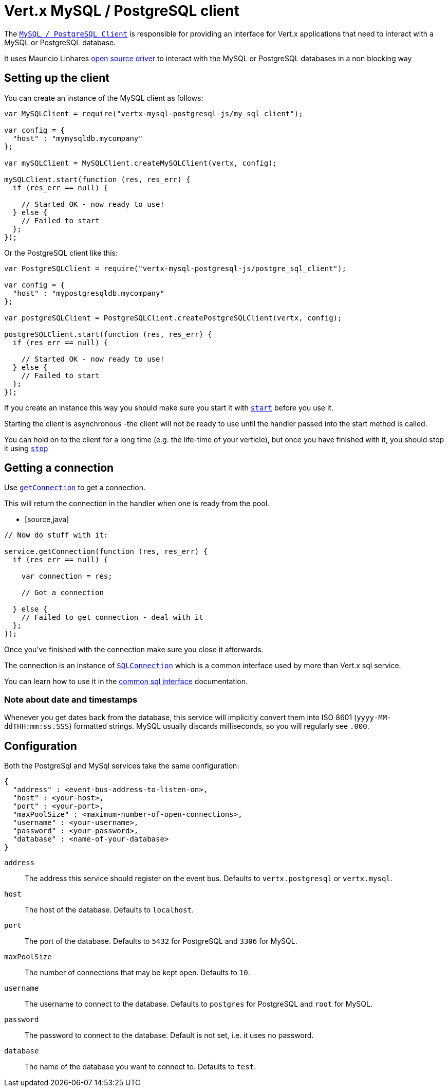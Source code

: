 = Vert.x MySQL / PostgreSQL client

The `link:jsdoc/async_sql_client-AsyncSQLClient.html[MySQL / PostgreSQL Client]` is responsible for providing an
interface for Vert.x applications that need to interact with a MySQL or PostgreSQL database.

It uses Mauricio Linhares https://github.com/mauricio/postgresql-async[open source driver] to interact with the MySQL
or PostgreSQL databases in a non blocking way

== Setting up the client

You can create an instance of the MySQL client as follows:

[source,java]
----
var MySQLClient = require("vertx-mysql-postgresql-js/my_sql_client");

var config = {
  "host" : "mymysqldb.mycompany"
};

var mySQLClient = MySQLClient.createMySQLClient(vertx, config);

mySQLClient.start(function (res, res_err) {
  if (res_err == null) {

    // Started OK - now ready to use!
  } else {
    // Failed to start
  };
});


----

Or the PostgreSQL client like this:

[source,java]
----
var PostgreSQLClient = require("vertx-mysql-postgresql-js/postgre_sql_client");

var config = {
  "host" : "mypostgresqldb.mycompany"
};

var postgreSQLClient = PostgreSQLClient.createPostgreSQLClient(vertx, config);

postgreSQLClient.start(function (res, res_err) {
  if (res_err == null) {

    // Started OK - now ready to use!
  } else {
    // Failed to start
  };
});


----

If you create an instance this way you should make sure you start it with `link:jsdoc/async_sql_client-AsyncSQLClient.html#start[start]`
before you use it.

Starting the client is asynchronous -the client will not be ready to use until the handler passed into the start
method is called.

You can hold on to the client for a long time (e.g. the life-time of your verticle), but once you have finished with
it, you should stop it using `link:jsdoc/async_sql_client-AsyncSQLClient.html#stop[stop]`

== Getting a connection

Use `link:jsdoc/async_sql_client-AsyncSQLClient.html#getConnection[getConnection]` to get a connection.

This will return the connection in the handler when one is ready from the pool.

* [source,java]
----

// Now do stuff with it:

service.getConnection(function (res, res_err) {
  if (res_err == null) {

    var connection = res;

    // Got a connection

  } else {
    // Failed to get connection - deal with it
  };
});


----

Once you've finished with the connection make sure you close it afterwards.

The connection is an instance of `link:../../vertx-sql-common/js/jsdoc/sql_connection-SQLConnection.html[SQLConnection]` which is a common interface used by
more than Vert.x sql service.

You can learn how to use it in the http://foobar[common sql interface] documentation.

=== Note about date and timestamps

Whenever you get dates back from the database, this service will implicitly convert them into ISO 8601
(`yyyy-MM-ddTHH:mm:ss.SSS`) formatted strings. MySQL usually discards milliseconds, so you will regularly see `.000`.

== Configuration

Both the PostgreSql and MySql services take the same configuration:

----
{
  "address" : <event-bus-address-to-listen-on>,
  "host" : <your-host>,
  "port" : <your-port>,
  "maxPoolSize" : <maximum-number-of-open-connections>,
  "username" : <your-username>,
  "password" : <your-password>,
  "database" : <name-of-your-database>
}
----

`address`:: The address this service should register on the event bus. Defaults to `vertx.postgresql` or `vertx.mysql`.
`host`:: The host of the database. Defaults to `localhost`.
`port`:: The port of the database. Defaults to `5432` for PostgreSQL and `3306` for MySQL.
`maxPoolSize`:: The number of connections that may be kept open. Defaults to `10`.
`username`:: The username to connect to the database. Defaults to `postgres` for PostgreSQL and `root` for MySQL.
`password`:: The password to connect to the database. Default is not set, i.e. it uses no password.
`database`:: The name of the database you want to connect to. Defaults to `test`.